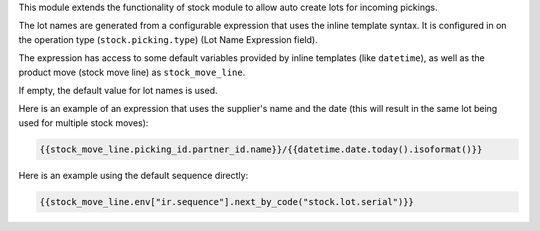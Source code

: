 This module extends the functionality of stock module to allow auto create
lots for incoming pickings.

The lot names are generated from a configurable expression that uses the
inline template syntax. It is configured in on the operation type
(``stock.picking.type``) (Lot Name Expression field).

The expression has access to some default variables provided by inline
templates (like ``datetime``), as well as the product move (stock move line)
as ``stock_move_line``.

If empty, the default value for lot names is used.

Here is an example of an expression that uses the supplier's name and the
date (this will result in the same lot being used for multiple stock moves):

.. code-block::

    {{stock_move_line.picking_id.partner_id.name}}/{{datetime.date.today().isoformat()}}

Here is an example using the default sequence directly:

.. code-block::

    {{stock_move_line.env["ir.sequence"].next_by_code("stock.lot.serial")}}

